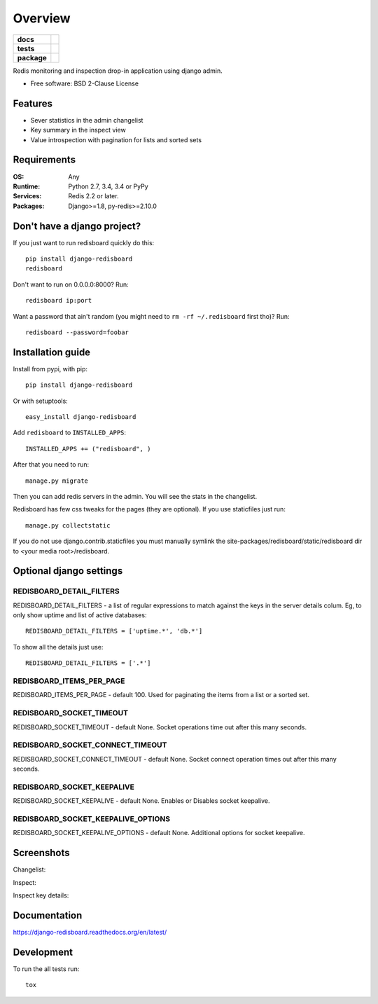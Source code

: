 ========
Overview
========

.. start-badges

.. list-table::
    :stub-columns: 1

    * - docs
      - |docs|
    * - tests
      - | |travis| |appveyor| |requires|
        | |coveralls| |codecov|
    * - package
      - | |version| |wheel| |supported-versions| |supported-implementations|
        | |commits-since|

.. |docs| image:: https://readthedocs.org/projects/django-redisboard/badge/?style=flat
    :target: https://readthedocs.org/projects/django-redisboard
    :alt: Documentation Status


.. |travis| image:: https://travis-ci.org/ionelmc/django-redisboard.svg?branch=master
    :alt: Travis-CI Build Status
    :target: https://travis-ci.org/ionelmc/django-redisboard

.. |appveyor| image:: https://ci.appveyor.com/api/projects/status/github/ionelmc/django-redisboard?branch=master&svg=true
    :alt: AppVeyor Build Status
    :target: https://ci.appveyor.com/project/ionelmc/django-redisboard

.. |requires| image:: https://requires.io/github/ionelmc/django-redisboard/requirements.svg?branch=master
    :alt: Requirements Status
    :target: https://requires.io/github/ionelmc/django-redisboard/requirements/?branch=master

.. |coveralls| image:: https://coveralls.io/repos/ionelmc/django-redisboard/badge.svg?branch=master&service=github
    :alt: Coverage Status
    :target: https://coveralls.io/r/ionelmc/django-redisboard

.. |codecov| image:: https://codecov.io/github/ionelmc/django-redisboard/coverage.svg?branch=master
    :alt: Coverage Status
    :target: https://codecov.io/github/ionelmc/django-redisboard

.. |version| image:: https://img.shields.io/pypi/v/django-redisboard.svg
    :alt: PyPI Package latest release
    :target: https://pypi.python.org/pypi/django-redisboard

.. |commits-since| image:: https://img.shields.io/github/commits-since/ionelmc/django-redisboard/v4.0.0.svg
    :alt: Commits since latest release
    :target: https://github.com/ionelmc/django-redisboard/compare/v4.0.0...master

.. |wheel| image:: https://img.shields.io/pypi/wheel/django-redisboard.svg
    :alt: PyPI Wheel
    :target: https://pypi.python.org/pypi/django-redisboard

.. |supported-versions| image:: https://img.shields.io/pypi/pyversions/django-redisboard.svg
    :alt: Supported versions
    :target: https://pypi.python.org/pypi/django-redisboard

.. |supported-implementations| image:: https://img.shields.io/pypi/implementation/django-redisboard.svg
    :alt: Supported implementations
    :target: https://pypi.python.org/pypi/django-redisboard


.. end-badges

Redis monitoring and inspection drop-in application using django admin.

* Free software: BSD 2-Clause License

Features
========

* Sever statistics in the admin changelist
* Key summary in the inspect view
* Value introspection with pagination for lists and sorted sets

Requirements
============

:OS: Any
:Runtime: Python 2.7, 3.4, 3.4 or PyPy
:Services: Redis 2.2 or later.
:Packages: Django>=1.8, py-redis>=2.10.0

Don't have a django project?
============================

If you just want to run redisboard quickly do this::

    pip install django-redisboard
    redisboard

Don't want to run on 0.0.0.0:8000? Run::

    redisboard ip:port

Want a password that ain't random (you might need to ``rm -rf ~/.redisboard`` first tho)? Run::

    redisboard --password=foobar

Installation guide
==================

Install from pypi, with pip::

    pip install django-redisboard

Or with setuptools::

    easy_install django-redisboard

Add ``redisboard`` to ``INSTALLED_APPS``:

::

    INSTALLED_APPS += ("redisboard", )

After that you need to run::

    manage.py migrate

Then you can add redis servers in the admin. You will see the stats in the changelist.

Redisboard has few css tweaks for the pages (they are optional). If you use staticfiles just run::

    manage.py collectstatic

If you do not use django.contrib.staticfiles you must manually symlink the
site-packages/redisboard/static/redisboard dir to <your media root>/redisboard.

Optional django settings
========================

REDISBOARD_DETAIL_FILTERS
-------------------------

REDISBOARD_DETAIL_FILTERS - a list of regular expressions to match against the keys in the server
details colum. Eg, to only show uptime and list of active databases::

    REDISBOARD_DETAIL_FILTERS = ['uptime.*', 'db.*']

To show all the details just use::

    REDISBOARD_DETAIL_FILTERS = ['.*']

REDISBOARD_ITEMS_PER_PAGE
-------------------------

REDISBOARD_ITEMS_PER_PAGE - default 100. Used for paginating the items from a list or a sorted set.

REDISBOARD_SOCKET_TIMEOUT
-------------------------

REDISBOARD_SOCKET_TIMEOUT - default None. Socket operations time out after this many seconds.

REDISBOARD_SOCKET_CONNECT_TIMEOUT
---------------------------------

REDISBOARD_SOCKET_CONNECT_TIMEOUT - default None. Socket connect operation times out after this many seconds.

REDISBOARD_SOCKET_KEEPALIVE
---------------------------

REDISBOARD_SOCKET_KEEPALIVE - default None. Enables or Disables socket keepalive.

REDISBOARD_SOCKET_KEEPALIVE_OPTIONS
-----------------------------------

REDISBOARD_SOCKET_KEEPALIVE_OPTIONS - default None. Additional options for socket keepalive.


Screenshots
===========

Changelist:

.. image:: https://raw.githubusercontent.com/ionelmc/django-redisboard/master/docs/changelist.png

Inspect:

.. image:: https://raw.githubusercontent.com/ionelmc/django-redisboard/master/docs/inspect.png

Inspect key details:

.. image:: https://raw.githubusercontent.com/ionelmc/django-redisboard/master/docs/inspect-key.png


Documentation
=============

https://django-redisboard.readthedocs.org/en/latest/

Development
===========

To run the all tests run::

    tox
